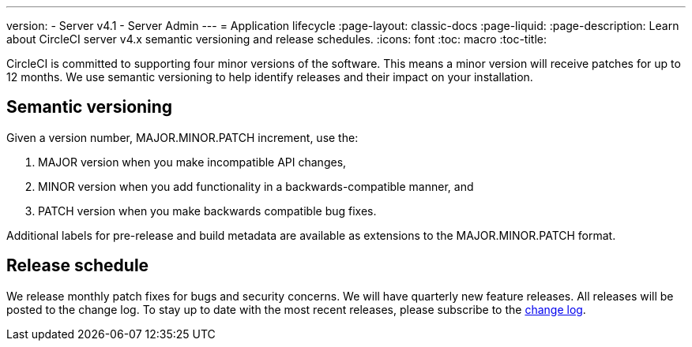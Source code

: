 ---
version:
- Server v4.1
- Server Admin
---
= Application lifecycle
:page-layout: classic-docs
:page-liquid:
:page-description: Learn about CircleCI server v4.x semantic versioning and release schedules.
:icons: font
:toc: macro
:toc-title:

CircleCI is committed to supporting four minor versions of the software. This means a minor version will receive patches for up to 12 months. We use semantic versioning to help identify releases and their impact on your installation.

[#semantic-versioning]
== Semantic versioning
Given a version number, MAJOR.MINOR.PATCH increment, use the:

. MAJOR version when you make incompatible API changes,
. MINOR version when you add functionality in a backwards-compatible manner, and
. PATCH version when you make backwards compatible bug fixes.

Additional labels for pre-release and build metadata are available as extensions to the MAJOR.MINOR.PATCH format.

[#release-schedule]
== Release schedule
We release monthly patch fixes for bugs and security concerns. We will have quarterly new feature releases. All releases will be posted to the change log. To stay up to date with the most recent releases, please subscribe to the https://circleci.com/server/changelog/[change log].
